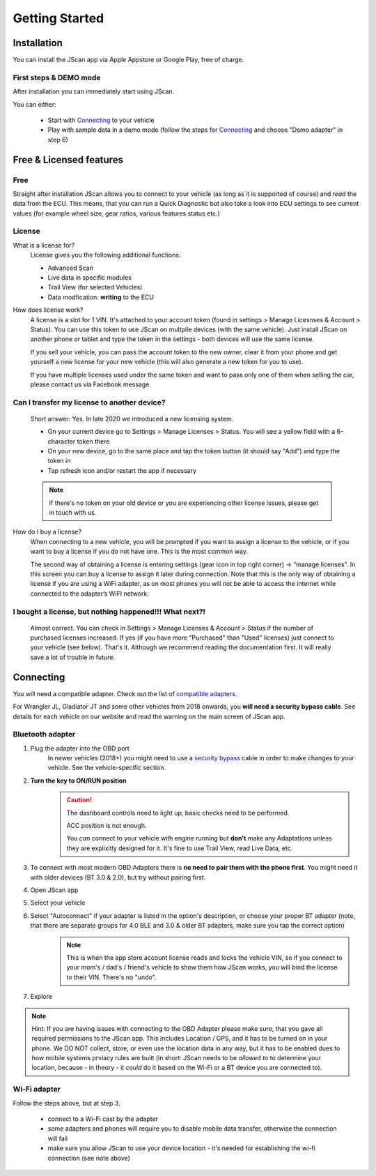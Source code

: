 ###############
Getting Started
###############

************
Installation
************
You can install the JScan app via Apple Appstore or Google Play, free of charge.

First steps & DEMO mode
=======================
After installation you can immediately start using JScan.

You can either:

	- Start with `Connecting`_ to your vehicle
	- Play with sample data in a demo mode (follow the steps for `Connecting`_ and choose "Demo adapter" in step 6)

************************
Free & Licensed features
************************

Free
====
Straight after installation JScan allows you to connect to your vehicle (as long as it is supported of course) and *read* the data from the ECU.
This means, that you can run a Quick Diagnostic but also take a look into ECU settings to see current values (for example wheel size, gear ratios, various features status etc.)

License
=======
What is a license for?
	License gives you the following additional functions:
	
	- Advanced Scan
	- Live data in specific modules
	- Trail View (for selected Vehicles)
	- Data modfication: **writing** to the ECU

How does license work?
	A license is a slot for 1 VIN. It's attached to your account token (found in settings > Manage Licesnses & Account > Status). You can use this token to use JScan on multpile devices (with the same vehicle). Just install JScan on another phone or tablet and type the token in the settings - both devices will use the same license.

	If you sell your vehicle, you can pass the account token to the new owner, clear it from your phone and get yourself a new license for your new vehicle (this will also generate a new token for you to use).

	If you have multiple licenses used under the same token and want to pass only one of them when selling the car, please contact us via Facebook message.

Can I transfer my license to another device?
============================================
	Short answer: Yes. In late 2020 we introduced a new licensing system.

	- On your current device go to Settings > Manage Licenses > Status. You will see a yellow field with a 6-character token there
	- On your new device, go to the same place and tap the token button (it should say "Add") and type the token in
	- Tap refresh icon and/or restart the app if necessary

	.. note:: If there's no token on your old device or you are experiencing other license issues, please get in touch with us.

How do I buy a license?
	When connecting to a new vehicle, you will be prompted if you want to assign a license to the vehicle, or if you want to buy a license if you do not have one. This is the most common way.

	The second way of obtaining a license is entering settings (gear icon in top right corner) -> “manage licenses". In this screen you can buy a license to assign it later during connection. Note that this is the only way of obtaining a license if you are using a WiFi adapter, as on most phones you will not be able to access the internet while connected to the adapter’s WiFI network.

I bought a license, but nothing happened!!! What next?!
=======================================================
	Almost correct. You can check in Settings > Manage Licenses & Account > Status if the number of purchased licenses increased. If yes (if you have more "Purchased" than "Used" licenses) just connect to your vehicle (see below). That's it. Although we recommend reading the documentation first. It will really save a lot of trouble in future.


**********
Connecting
**********

You will need a compatible adapter. Check out the list of `compatible adapters`_.

For Wrangler JL, Gladiator JT and some other vehicles from 2018 onwards, you **will need a security bypass cable**. See details for each vehicle on our website and read the warning on the main screen of JScan app.


Bluetooth adapter
=================

1. Plug the adapter into the OBD port
	In newer vehicles (2018+) you might need to use a `security bypass`_ cable in order to make changes to your vehicle. See the vehicle-specific section.

2. **Turn the key to ON/RUN position**
	.. caution::   The dashboard controls need to light up, basic checks need to be performed.

				ACC position is not enough.

				You *can* connect to your vehicle with engine running but **don't** make any Adaptations unless they are explixitly designed for it. It's fine to use Trail View, read Live Data, etc.

3. To connect with most modern OBD Adapters there is **no need to pair them with the phone first**. You might need it with older devices (BT 3.0 & 2.0), but try without pairing first.
4. Open JScan app
5. Select your vehicle
6. Select "Autoconnect" if your adapter is listed in the option's description, or choose your proper BT adapter (note, that there are separate groups for 4.0 BLE and 3.0 & older BT adapters, make sure you tap the correct option)
	.. note:: This is when the app store account license reads and locks the vehicle VIN, so if you connect to your mom's / dad's / friend's vehicle to show them how JScan works, you will bind the license to their VIN. There's no "undo".
7. Explore

.. note:: Hint: If you are having issues with connecting to the OBD Adapter please make sure, that you gave all required permissions to the JScan app. This includes Location / GPS, and it has to be turned on in your phone. We DO NOT collect, store, or even use the location data in any way, but it has to be enabled dues to how mobile systems prviacy rules are built (in short: JScan needs to be *allowed to* to determine your location, because - in theory - it *could* do it based on the Wi-Fi or a BT device you are connected to).

Wi-Fi adapter
=============

Follow the steps above, but at step 3.

	- connect to a Wi-Fi cast by the adapter
	- some adapters and phones will require you to disable mobile data transfer, otherwise the connection will fail
	- make sure you allow JScan to use your device location - it's needed for establishing the wi-fi connection (see note above)


.. Want to learn about `my favorite programming language`_?

.. _my favorite programming language: http://www.python.org

.. _compatible adapters: http://jscan.net/supported-and-not-supported-obd-adapters/

.. _security bypass: http://jscan.net/jl-jt-security-bypass/